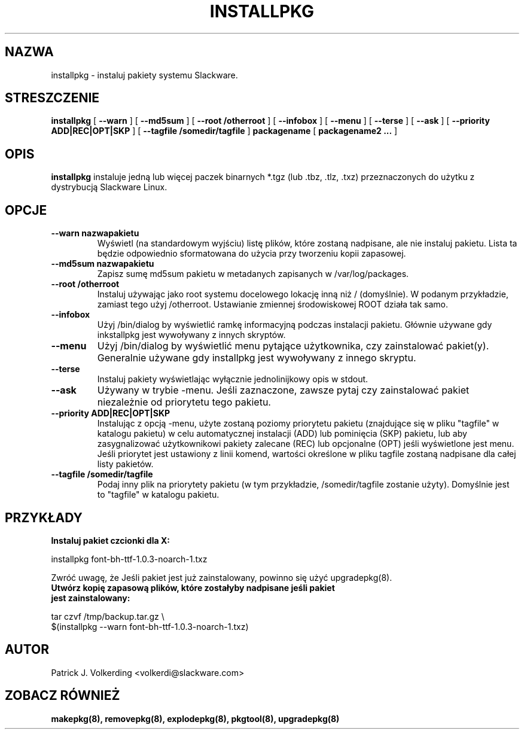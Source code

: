 .\" empty
.ds g 
.\" -*- nroff -*-
.\" empty
.ds G 
.de  Tp
.ie \\n(.$=0:((0\\$1)*2u>(\\n(.lu-\\n(.iu)) .TP
.el .TP "\\$1"
..
.\" Like TP, but if specified indent is more than half
.\" the current line-length - indent, use the default indent.
.\"*******************************************************************
.\"
.\" This file was generated with po4a. Translate the source file.
.\"
.\"*******************************************************************
.TH INSTALLPKG 8 "22 Lis 2001" "Slackware Wersja 8.1.0" 
.SH NAZWA
installpkg \- instaluj pakiety systemu Slackware.
.SH STRESZCZENIE
\fBinstallpkg\fP [ \fB\-\-warn\fP ] [ \fB\-\-md5sum\fP ] [ \fB\-\-root /otherroot\fP ] [
\fB\-\-infobox\fP ] [ \fB\-\-menu\fP ] [ \fB\-\-terse\fP ] [ \fB\-\-ask\fP ] [ \fB\-\-priority
ADD|REC|OPT|SKP\fP ] [ \fB\-\-tagfile /somedir/tagfile\fP ] \fBpackagename\fP [
\fBpackagename2 ...\fP ]
.SH OPIS
\fBinstallpkg\fP instaluje jedną lub więcej paczek binarnych *.tgz (lub .tbz,
\&.tlz, .txz) przeznaczonych do użytku z dystrybucją Slackware Linux.
.SH OPCJE
.TP 
\fB\-\-warn nazwapakietu\fP
Wyświetl (na standardowym wyjściu) listę plików, które zostaną nadpisane,
ale nie instaluj pakietu. Lista ta będzie odpowiednio sformatowana do użycia
przy tworzeniu kopii zapasowej.
.TP 
\fB\-\-md5sum nazwapakietu\fP
Zapisz sumę md5sum pakietu w metadanych zapisanych w /var/log/packages.
.TP 
\fB\-\-root /otherroot\fP
Instaluj używając jako root systemu docelowego lokację inną niż /
(domyślnie). W podanym przykładzie, zamiast tego użyj /otherroot. Ustawianie
zmiennej środowiskowej ROOT działa tak samo.
.TP 
\fB\-\-infobox\fP
Użyj /bin/dialog by wyświetlić ramkę informacyjną podczas instalacji
pakietu. Głównie używane gdy inkstallpkg jest wywoływany z innych skryptów.
.TP 
\fB\-\-menu\fP
Użyj /bin/dialog by wyświetlić menu pytające użytkownika, czy zainstalować
pakiet(y). Generalnie używane gdy installpkg jest wywoływany z innego
skryptu.
.TP 
\fB\-\-terse\fP
Instaluj pakiety wyświetlając wyłącznie jednolinijkowy opis w stdout.
.TP 
\fB\-\-ask\fP
Używany w trybie \-menu. Jeśli zaznaczone, zawsze pytaj czy zainstalować
pakiet niezależnie od priorytetu tego pakietu.
.TP 
\fB\-\-priority ADD|REC|OPT|SKP\fP
Instalując z opcją \-menu, użyte zostaną poziomy priorytetu pakietu
(znajdujące się w pliku "tagfile" w katalogu pakietu) w celu automatycznej
instalacji (ADD) lub pominięcia (SKP) pakietu, lub aby zasygnalizować
użytkownikowi pakiety zalecane (REC) lub opcjonalne (OPT) jeśli wyświetlone
jest menu. Jeśli priorytet jest ustawiony  z linii komend, wartości
określone w pliku tagfile zostaną nadpisane dla całej listy pakietów.
.TP 
\fB\-\-tagfile /somedir/tagfile\fP
Podaj inny plik na priorytety pakietu (w tym przykładzie, /somedir/tagfile
zostanie użyty). Domyślnie jest to "tagfile" w katalogu pakietu.
.SH PRZYKŁADY
.TP 
\fBInstaluj pakiet czcionki dla X:\fP
.P
installpkg font\-bh\-ttf\-1.0.3\-noarch\-1.txz
.P
Zwróć uwagę, że Jeśli pakiet jest już zainstalowany, powinno się użyć
upgradepkg(8).
.TP 
\fBUtwórz kopię zapasową plików, które zostałyby nadpisane jeśli pakiet jest zainstalowany:\fP
.P
.nf
tar czvf /tmp/backup.tar.gz \e
$(installpkg \-\-warn font\-bh\-ttf\-1.0.3\-noarch\-1.txz)
.fi
.SH AUTOR
Patrick J. Volkerding <volkerdi@slackware.com>
.SH "ZOBACZ RÓWNIEŻ"
\fBmakepkg(8),\fP \fBremovepkg(8),\fP \fBexplodepkg(8),\fP \fBpkgtool(8),\fP
\fBupgradepkg(8)\fP
